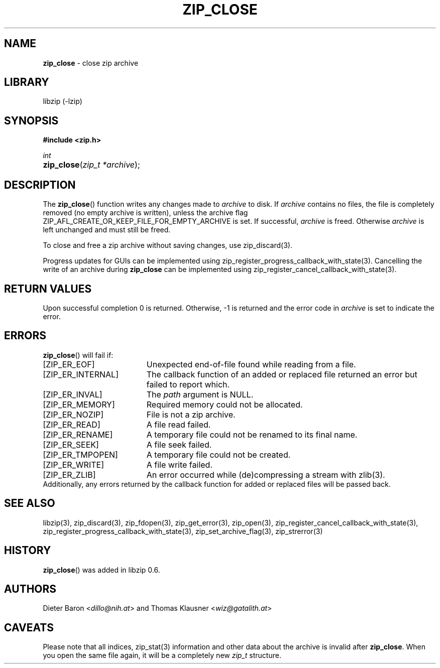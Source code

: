 .\" Automatically generated from an mdoc input file.  Do not edit.
.\" zip_close.mdoc -- close zip archive
.\" Copyright (C) 2003-2022 Dieter Baron and Thomas Klausner
.\"
.\" This file is part of libzip, a library to manipulate ZIP archives.
.\" The authors can be contacted at <info@libzip.org>
.\"
.\" Redistribution and use in source and binary forms, with or without
.\" modification, are permitted provided that the following conditions
.\" are met:
.\" 1. Redistributions of source code must retain the above copyright
.\"    notice, this list of conditions and the following disclaimer.
.\" 2. Redistributions in binary form must reproduce the above copyright
.\"    notice, this list of conditions and the following disclaimer in
.\"    the documentation and/or other materials provided with the
.\"    distribution.
.\" 3. The names of the authors may not be used to endorse or promote
.\"    products derived from this software without specific prior
.\"    written permission.
.\"
.\" THIS SOFTWARE IS PROVIDED BY THE AUTHORS ``AS IS'' AND ANY EXPRESS
.\" OR IMPLIED WARRANTIES, INCLUDING, BUT NOT LIMITED TO, THE IMPLIED
.\" WARRANTIES OF MERCHANTABILITY AND FITNESS FOR A PARTICULAR PURPOSE
.\" ARE DISCLAIMED.  IN NO EVENT SHALL THE AUTHORS BE LIABLE FOR ANY
.\" DIRECT, INDIRECT, INCIDENTAL, SPECIAL, EXEMPLARY, OR CONSEQUENTIAL
.\" DAMAGES (INCLUDING, BUT NOT LIMITED TO, PROCUREMENT OF SUBSTITUTE
.\" GOODS OR SERVICES; LOSS OF USE, DATA, OR PROFITS; OR BUSINESS
.\" INTERRUPTION) HOWEVER CAUSED AND ON ANY THEORY OF LIABILITY, WHETHER
.\" IN CONTRACT, STRICT LIABILITY, OR TORT (INCLUDING NEGLIGENCE OR
.\" OTHERWISE) ARISING IN ANY WAY OUT OF THE USE OF THIS SOFTWARE, EVEN
.\" IF ADVISED OF THE POSSIBILITY OF SUCH DAMAGE.
.\"
.TH "ZIP_CLOSE" "3" "January 23, 2023" "NiH" "Library Functions Manual"
.nh
.if n .ad l
.SH "NAME"
\fBzip_close\fR
\- close zip archive
.SH "LIBRARY"
libzip (-lzip)
.SH "SYNOPSIS"
\fB#include <zip.h>\fR
.sp
\fIint\fR
.br
.PD 0
.HP 4n
\fBzip_close\fR(\fIzip_t\ *archive\fR);
.PD
.SH "DESCRIPTION"
The
\fBzip_close\fR()
function writes any changes made to
\fIarchive\fR
to disk.
If
\fIarchive\fR
contains no files, the file is completely removed (no empty archive is
written), unless the archive flag
\fRZIP_AFL_CREATE_OR_KEEP_FILE_FOR_EMPTY_ARCHIVE\fR
is set.
If successful,
\fIarchive\fR
is freed.
Otherwise
\fIarchive\fR
is left unchanged and must still be freed.
.PP
To close and free a zip archive without saving changes, use
zip_discard(3).
.PP
Progress updates for GUIs can be implemented using
zip_register_progress_callback_with_state(3).
Cancelling the write of an archive during
\fBzip_close\fR
can be implemented using
zip_register_cancel_callback_with_state(3).
.SH "RETURN VALUES"
Upon successful completion 0 is returned.
Otherwise, \-1 is returned and the error code in
\fIarchive\fR
is set to indicate the error.
.SH "ERRORS"
\fBzip_close\fR()
will fail if:
.TP 19n
[\fRZIP_ER_EOF\fR]
Unexpected end-of-file found while reading from a file.
.TP 19n
[\fRZIP_ER_INTERNAL\fR]
The callback function of an added or replaced file returned an
error but failed to report which.
.TP 19n
[\fRZIP_ER_INVAL\fR]
The
\fIpath\fR
argument is
\fRNULL\fR.
.TP 19n
[\fRZIP_ER_MEMORY\fR]
Required memory could not be allocated.
.TP 19n
[\fRZIP_ER_NOZIP\fR]
File is not a zip archive.
.TP 19n
[\fRZIP_ER_READ\fR]
A file read failed.
.TP 19n
[\fRZIP_ER_RENAME\fR]
A temporary file could not be renamed to its final name.
.TP 19n
[\fRZIP_ER_SEEK\fR]
A file seek failed.
.TP 19n
[\fRZIP_ER_TMPOPEN\fR]
A temporary file could not be created.
.TP 19n
[\fRZIP_ER_WRITE\fR]
A file write failed.
.TP 19n
[\fRZIP_ER_ZLIB\fR]
An error occurred while (de)compressing a stream with
zlib(3).
.PD 0
.PP
Additionally, any errors returned by the callback function
for added or replaced files will be passed back.
.PD
.SH "SEE ALSO"
libzip(3),
zip_discard(3),
zip_fdopen(3),
zip_get_error(3),
zip_open(3),
zip_register_cancel_callback_with_state(3),
zip_register_progress_callback_with_state(3),
zip_set_archive_flag(3),
zip_strerror(3)
.SH "HISTORY"
\fBzip_close\fR()
was added in libzip 0.6.
.SH "AUTHORS"
Dieter Baron <\fIdillo@nih.at\fR>
and
Thomas Klausner <\fIwiz@gatalith.at\fR>
.SH "CAVEATS"
Please note that all indices,
zip_stat(3)
information and other data about the archive is invalid after
\fBzip_close\fR.
When you open the same file again, it will be a completely new
\fIzip_t\fR
structure.
